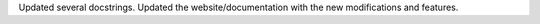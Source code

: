 Updated several docstrings.
Updated the website/documentation with the new modifications and features.

